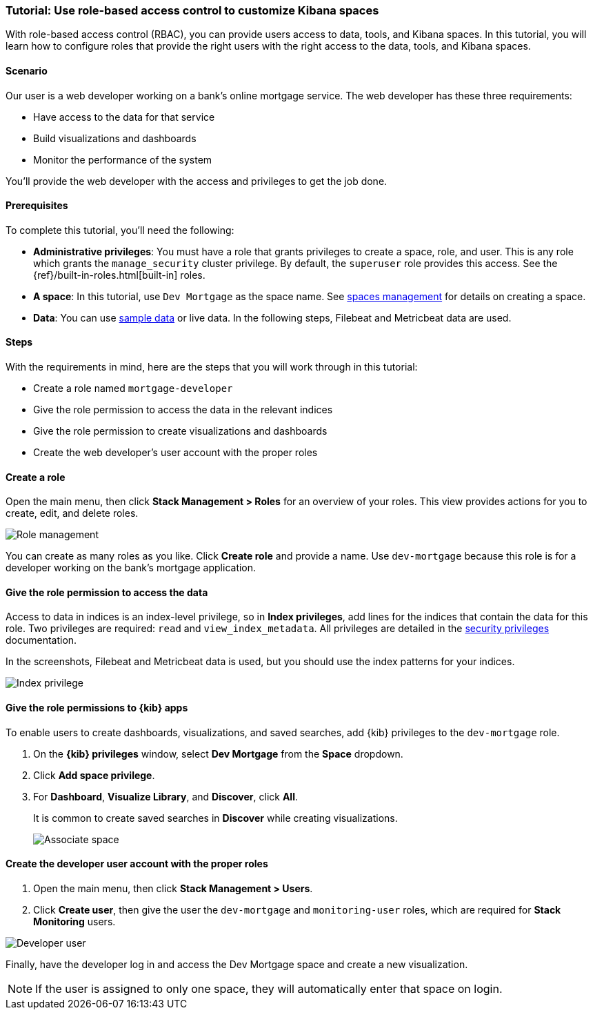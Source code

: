[[space-rbac-tutorial]]
=== Tutorial: Use role-based access control to customize Kibana spaces

With role-based access control (RBAC), you can provide users access to data, tools,
and Kibana spaces.  In this tutorial, you will learn how to configure roles
that provide the right users with the right access to the data, tools, and
Kibana spaces.

[float]
==== Scenario

Our user is a web developer working on a bank's
online mortgage service.  The web developer has these
three requirements:

* Have access to the data for that service
* Build visualizations and dashboards
* Monitor the performance of the system

You'll provide the web developer with the access and privileges to get the job done.

[float]
==== Prerequisites

To complete this tutorial, you'll need the following:

*  **Administrative privileges**: You must have a role that grants privileges to create a space, role, and user. This is any role which grants the `manage_security` cluster privilege. By default, the `superuser` role provides this access. See the {ref}/built-in-roles.html[built-in] roles.
*  **A space**: In this tutorial, use `Dev Mortgage` as the space
name. See <<spaces-managing, spaces management>> for
details on creating a space.
*  **Data**:  You can use <<get-started, sample data>> or
live data.  In the following steps, Filebeat and Metricbeat data are used.

[float]
==== Steps

With the requirements in mind, here are the steps that you will work
through in this tutorial:

* Create a role named `mortgage-developer`
* Give the role permission to access the data in the relevant indices
* Give the role permission to create visualizations and dashboards
* Create the web developer's user account with the proper roles

[float]
==== Create a role

Open the main menu, then click *Stack Management > Roles*
for an overview of your roles.  This view provides actions
for you to create, edit, and delete roles.

[role="screenshot"]
image::security/images/role-management.png["Role management"]


You can create as many roles as you like. Click *Create role* and
provide a name. Use `dev-mortgage` because this role is for a developer
working on the bank's mortgage application.


[float]
==== Give the role permission to access the data

Access to data in indices is an index-level privilege, so in
*Index privileges*, add lines for the indices that contain the
data for this role.  Two privileges are required: `read` and
`view_index_metadata`.  All privileges are detailed in the
https://www.elastic.co/guide/en/elasticsearch/reference/current/security-privileges.html[security privileges] documentation.

In the screenshots, Filebeat and Metricbeat data is used, but you
should use the index patterns for your indices.

[role="screenshot"]
image::security/images/role-index-privilege.png["Index privilege"]

[float]
==== Give the role permissions to {kib} apps

To enable users to create dashboards, visualizations, and saved searches, add {kib} privileges to the `dev-mortgage` role.

. On the *{kib} privileges* window, select *Dev Mortgage* from the *Space* dropdown.

. Click **Add space privilege**.

. For *Dashboard*, *Visualize Library*, and *Discover*, click *All*.
+
It is common to create saved searches in *Discover* while creating visualizations.
+
[role="screenshot"]
image::security/images/role-space-visualization.png["Associate space"]

[float]
==== Create the developer user account with the proper roles

. Open the main menu, then click *Stack Management > Users*.
. Click **Create user**, then give the user the `dev-mortgage`
and `monitoring-user` roles, which are required for *Stack Monitoring* users.

[role="screenshot"]
image::security/images/role-new-user.png["Developer user"]

Finally, have the developer log in and access the Dev Mortgage space
and create a new visualization.

NOTE: If the user is assigned to only one space, they will automatically enter that space on login.
